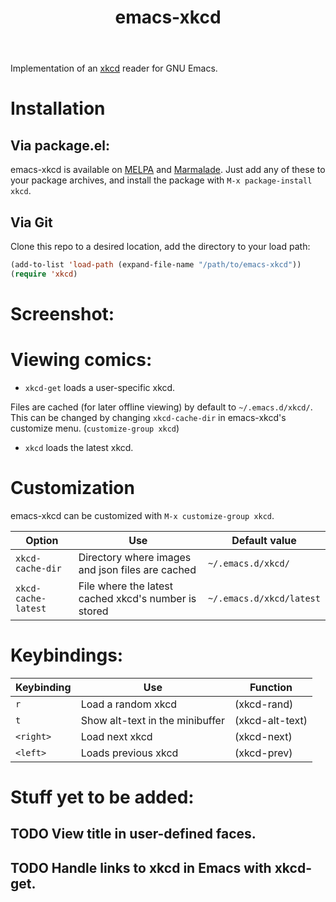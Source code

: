 #+TITLE: emacs-xkcd 
#+STARTUP: inlineimages

[[https://travis-ci.org/vibhavp/emacs-xkcd][https://travis-ci.org/vibhavp/emacs-xkcd.png]]

Implementation of an [[https://xkcd.com][xkcd]] reader for GNU Emacs.

* Installation
** Via package.el:
   emacs-xkcd is available on [[http://melpa.milkbox.net][MELPA]] and [[https://marmalade-repo.org/][Marmalade]]. Just add any
   of these to your package archives, and install the package with 
   ~M-x package-install xkcd~.
** Via Git
   Clone this repo to a desired location, add the directory to your load path:
   #+BEGIN_SRC lisp
(add-to-list 'load-path (expand-file-name "/path/to/emacs-xkcd"))
(require 'xkcd)
   #+END_SRC

* Screenshot:
  [[./images/screenshot.png]]

* Viewing comics:
  + ~xkcd-get~ loads a user-specific xkcd.
  Files are cached (for later offline viewing) by default to ~~/.emacs.d/xkcd/~.
  This can be changed by changing ~xkcd-cache-dir~ in emacs-xkcd's customize menu. 
  (~customize-group xkcd~)
  
  + ~xkcd~ loads the latest xkcd.

* Customization
  
  emacs-xkcd can be customized with ~M-x customize-group xkcd~.
  | Option              | Use                                                  | Default value            |
  |---------------------+------------------------------------------------------+--------------------------|
  | ~xkcd-cache-dir~    | Directory where images and json files are cached     | ~~/.emacs.d/xkcd/~       |
  | ~xkcd-cache-latest~ | File where the latest cached xkcd's number is stored | ~~/.emacs.d/xkcd/latest~ |

* Keybindings:
  
  | Keybinding | Use                             | Function        |
  |------------+---------------------------------+-----------------|
  | =r=        | Load a random xkcd              | (xkcd-rand)     |
  | =t=        | Show alt-text in the minibuffer | (xkcd-alt-text) |
  | =<right>=  | Load next xkcd                  | (xkcd-next)     |
  | =<left>=   | Loads previous xkcd             | (xkcd-prev)     |

 
* Stuff yet to be added:
** TODO View title in user-defined faces.
** TODO Handle links to xkcd in Emacs with xkcd-get.
